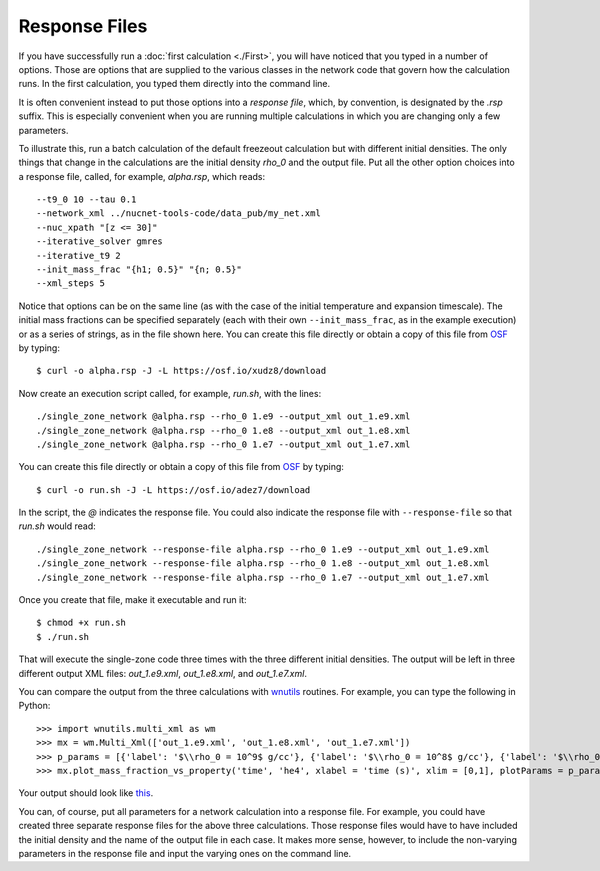 .. _response_file:

Response Files
==============

If you have successfully run a
:doc:`first calculation <./First>`, you will have noticed
that you typed in a number of options.  Those are options that are supplied
to the various classes in the network code that govern how the calculation
runs.  In the first calculation, you typed them directly into the command
line.

It is often convenient instead to put those options into a *response file*,
which, by convention, is designated by the *.rsp* suffix.  This is
especially convenient when you are running multiple calculations in
which you are changing only a few parameters.

To illustrate
this, run a batch calculation of the default freezeout calculation
but with different initial densities.  The only things that change in
the calculations are the initial density *rho_0* and the output file.  Put all
the other option choices into a response file, called, for example,
*alpha.rsp*, which reads::

    --t9_0 10 --tau 0.1
    --network_xml ../nucnet-tools-code/data_pub/my_net.xml
    --nuc_xpath "[z <= 30]"
    --iterative_solver gmres
    --iterative_t9 2
    --init_mass_frac "{h1; 0.5}" "{n; 0.5}"
    --xml_steps 5

Notice that options can be on the same line (as with the case of the initial
temperature and expansion timescale).
The initial mass fractions can be specified
separately (each with their own ``--init_mass_frac``, as in the example
execution) or as a series of strings, as in the file shown here.
You can create this file directly or
obtain a copy of this file from `OSF <https://osf.io/gs3hp>`_ by typing::

    $ curl -o alpha.rsp -J -L https://osf.io/xudz8/download

Now create an execution script called, for example, *run.sh*, with the
lines::

    ./single_zone_network @alpha.rsp --rho_0 1.e9 --output_xml out_1.e9.xml
    ./single_zone_network @alpha.rsp --rho_0 1.e8 --output_xml out_1.e8.xml
    ./single_zone_network @alpha.rsp --rho_0 1.e7 --output_xml out_1.e7.xml

You can create this file directly or
obtain a copy of this file from `OSF <https://osf.io/gs3hp>`_ by typing::

    $ curl -o run.sh -J -L https://osf.io/adez7/download

In the script, the *@* indicates the response file.  You could also indicate the
response file with ``--response-file`` so that *run.sh* would read::

    ./single_zone_network --response-file alpha.rsp --rho_0 1.e9 --output_xml out_1.e9.xml
    ./single_zone_network --response-file alpha.rsp --rho_0 1.e8 --output_xml out_1.e8.xml
    ./single_zone_network --response-file alpha.rsp --rho_0 1.e7 --output_xml out_1.e7.xml

Once you create that file, make it executable and run it::

    $ chmod +x run.sh
    $ ./run.sh

That will execute the single-zone code three times with the three different
initial densities.  The output will be left in three different output
XML files: *out_1.e9.xml*, *out_1.e8.xml*, and *out_1.e7.xml*.

You can compare the output from the three calculations with
`wnutils <https://wnutils.readthedocs.io>`_ routines.  For example, you
can type the following in Python::

    >>> import wnutils.multi_xml as wm
    >>> mx = wm.Multi_Xml(['out_1.e9.xml', 'out_1.e8.xml', 'out_1.e7.xml'])
    >>> p_params = [{'label': '$\\rho_0 = 10^9$ g/cc'}, {'label': '$\\rho_0 = 10^8$ g/cc'}, {'label': '$\\rho_0 = 10^7$ g/cc'}]
    >>> mx.plot_mass_fraction_vs_property('time', 'he4', xlabel = 'time (s)', xlim = [0,1], plotParams = p_params, use_latex_names=True)

Your output should look like `this <https://osf.io/4cvnx>`_.

You can, of course, put all parameters for a network calculation into a
response file.  For example, you could have created three separate response
files for the above three calculations.  Those response files would have
to have included the initial density and the name of the output file in each
case.  It makes more sense, however, to include the non-varying parameters
in the response file and input the varying ones on the command line.
